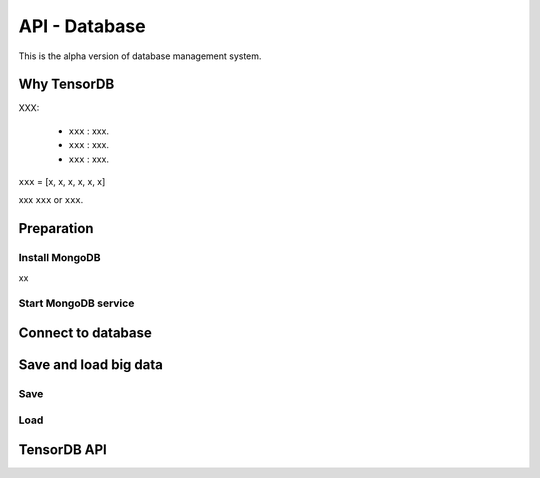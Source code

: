 API - Database
=========================

This is the alpha version of database management system.

Why TensorDB
----------------

XXX:

 - ``xxx`` : xxx.
 - ``xxx`` : xxx.
 - ``xxx`` : xxx.


``xxx`` = [x, x, x, x, x, x]

xxx ``xxx`` or ``xxx``.

Preparation
--------------

Install MongoDB
^^^^^^^^^^^^^^^^^
xx

Start MongoDB service
^^^^^^^^^^^^^^^^^^^^^^^^

Connect to database
----------------------
.. code-block:: python
  from tensorlayer.db import TensorDB
  db = TensorDB(ip='146.169.15.140', port=27017, db_name='your_db', user_name=None, password=None, studyID='1')

Save and load big data
--------------------------

Save
^^^^^^^^^

Load
^^^^^^^^^


TensorDB API
---------------


.. module:: tensorlayer.db

.. class:: TensorDB
   :members:
